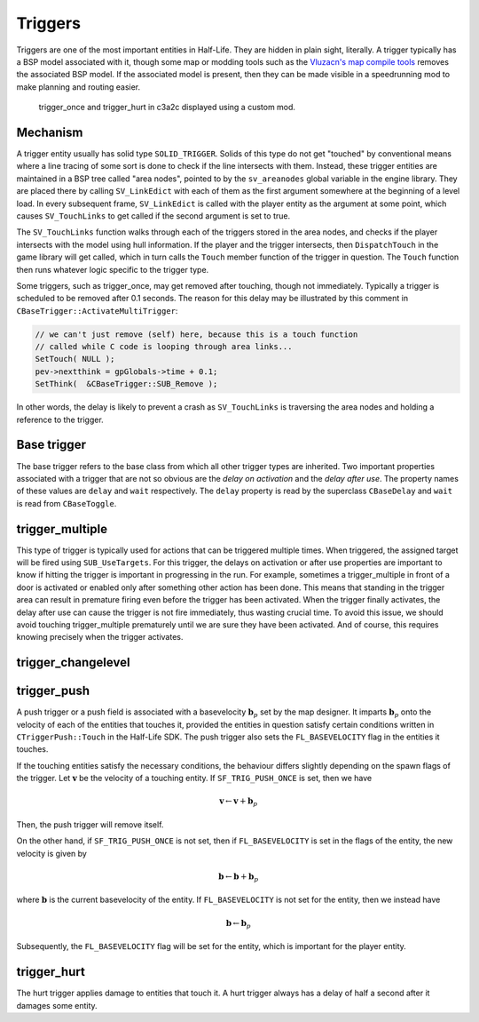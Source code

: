 Triggers
========

Triggers are one of the most important entities in Half-Life. They are hidden in
plain sight, literally. A trigger typically has a BSP model associated with it,
though some map or modding tools such as the `Vluzacn's map compile tools
<https://forums.svencoop.com/forumdisplay.php/217-Vluzacn-s-Map-Compile-Tools>`_
removes the associated BSP model. If the associated model is present, then they
can be made visible in a speedrunning mod to make planning and routing easier.

.. figure:: images/triggers-c3a2c.jpg

   trigger_once and trigger_hurt in c3a2c displayed using a custom mod.

Mechanism
---------

A trigger entity usually has solid type ``SOLID_TRIGGER``. Solids of this type
do not get "touched" by conventional means where a line tracing of some sort is
done to check if the line intersects with them. Instead, these trigger entities
are maintained in a BSP tree called "area nodes", pointed to by the
``sv_areanodes`` global variable in the engine library. They are placed there by
calling ``SV_LinkEdict`` with each of them as the first argument somewhere at
the beginning of a level load. In every subsequent frame, ``SV_LinkEdict`` is
called with the player entity as the argument at some point, which causes
``SV_TouchLinks`` to get called if the second argument is set to true.

The ``SV_TouchLinks`` function walks through each of the triggers stored in the
area nodes, and checks if the player intersects with the model using hull
information. If the player and the trigger intersects, then ``DispatchTouch`` in
the game library will get called, which in turn calls the ``Touch`` member
function of the trigger in question. The ``Touch`` function then runs whatever
logic specific to the trigger type.

Some triggers, such as trigger_once, may get removed after touching, though not
immediately. Typically a trigger is scheduled to be removed after 0.1 seconds.
The reason for this delay may be illustrated by this comment in
``CBaseTrigger::ActivateMultiTrigger``:

.. code-block:: c++

   // we can't just remove (self) here, because this is a touch function
   // called while C code is looping through area links...
   SetTouch( NULL );
   pev->nextthink = gpGlobals->time + 0.1;
   SetThink(  &CBaseTrigger::SUB_Remove );

In other words, the delay is likely to prevent a crash as ``SV_TouchLinks`` is
traversing the area nodes and holding a reference to the trigger.

Base trigger
------------

The base trigger refers to the base class from which all other trigger types are
inherited. Two important properties associated with a trigger that are not so
obvious are the *delay on activation* and the *delay after use*. The property
names of these values are ``delay`` and ``wait`` respectively. The ``delay``
property is read by the superclass ``CBaseDelay`` and ``wait`` is read from
``CBaseToggle``.

trigger_multiple
----------------

This type of trigger is typically used for actions that can be triggered
multiple times. When triggered, the assigned target will be fired using
``SUB_UseTargets``. For this trigger, the delays on activation or after use
properties are important to know if hitting the trigger is important in
progressing in the run. For example, sometimes a trigger_multiple in front of a
door is activated or enabled only after something other action has been done.
This means that standing in the trigger area can result in premature firing even
before the trigger has been activated. When the trigger finally activates, the
delay after use can cause the trigger is not fire immediately, thus wasting
crucial time. To avoid this issue, we should avoid touching trigger_multiple
prematurely until we are sure they have been activated. And of course, this
requires knowing precisely when the trigger activates.

trigger_changelevel
-------------------

.. _trigger_push:

trigger_push
------------

A push trigger or a push field is associated with a basevelocity :math:`\mathbf{b}_p` set by the map designer. It imparts :math:`\mathbf{b}_p` onto the velocity of each of the entities that touches it, provided the entities in question satisfy certain conditions written in ``CTriggerPush::Touch`` in the Half-Life SDK. The push trigger also sets the ``FL_BASEVELOCITY`` flag in the entities it touches.

If the touching entities satisfy the necessary conditions, the behaviour differs slightly depending on the spawn flags of the trigger. Let :math:`\mathbf{v}` be the velocity of a touching entity. If ``SF_TRIG_PUSH_ONCE`` is set, then we have

.. math:: \mathbf{v} \gets \mathbf{v} + \mathbf{b}_p

Then, the push trigger will remove itself.

On the other hand, if ``SF_TRIG_PUSH_ONCE`` is not set, then if ``FL_BASEVELOCITY`` is set in the flags of the entity, the new velocity is given by

.. math:: \mathbf{b} \gets \mathbf{b} + \mathbf{b}_p

where :math:`\mathbf{b}` is the current basevelocity of the entity. If ``FL_BASEVELOCITY`` is not set for the entity, then we instead have

.. math:: \mathbf{b} \gets \mathbf{b}_p

Subsequently, the ``FL_BASEVELOCITY`` flag will be set for the entity, which is important for the player entity.

trigger_hurt
------------

The hurt trigger applies damage to entities that touch it. A hurt trigger always
has a delay of half a second after it damages some entity.

